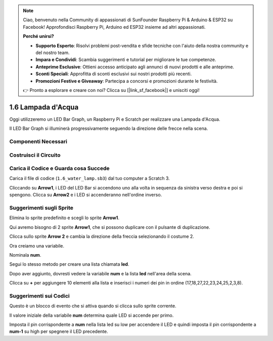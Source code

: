 .. note::

    Ciao, benvenuto nella Community di appassionati di SunFounder Raspberry Pi & Arduino & ESP32 su Facebook! Approfondisci Raspberry Pi, Arduino ed ESP32 insieme ad altri appassionati.

    **Perché unirsi?**

    - **Supporto Esperto**: Risolvi problemi post-vendita e sfide tecniche con l'aiuto della nostra community e del nostro team.
    - **Impara e Condividi**: Scambia suggerimenti e tutorial per migliorare le tue competenze.
    - **Anteprime Esclusive**: Ottieni accesso anticipato agli annunci di nuovi prodotti e alle anteprime.
    - **Sconti Speciali**: Approfitta di sconti esclusivi sui nostri prodotti più recenti.
    - **Promozioni Festive e Giveaway**: Partecipa a concorsi e promozioni durante le festività.

    👉 Pronto a esplorare e creare con noi? Clicca su [|link_sf_facebook|] e unisciti oggi!

1.6 Lampada d'Acqua
=======================

Oggi utilizzeremo un LED Bar Graph, un Raspberry Pi e Scratch per realizzare una Lampada d'Acqua.

Il LED Bar Graph si illuminerà progressivamente seguendo la direzione delle frecce nella scena.

.. image:: img/1.12_header.png

Componenti Necessari
-------------------------

.. image:: img/1.12_list.png

Costruisci il Circuito
-------------------------

.. image:: img/1.12_image66.png

Carica il Codice e Guarda cosa Succede
-----------------------------------------

Carica il file di codice (``1.6_water_lamp.sb3``) dal tuo computer a Scratch 3.

Cliccando su **Arrow1**, i LED del LED Bar si accendono uno alla volta in sequenza da sinistra verso destra e poi si spengono. Clicca su **Arrow2** e i LED si accenderanno nell'ordine inverso.

Suggerimenti sugli Sprite
------------------------------

Elimina lo sprite predefinito e scegli lo sprite **Arrow1**.

.. image:: img/1.12_graph1.png

Qui avremo bisogno di 2 sprite **Arrow1**, che si possono duplicare con il pulsante di duplicazione.

.. image:: img/1.12_scratch_duplicate.png

Clicca sullo sprite **Arrow 2** e cambia la direzione della freccia selezionando il costume 2.

.. image:: img/1.12_graph2.png

Ora creiamo una variabile.

.. image:: img/1.12_graph3.png

Nominala **num**.

.. image:: img/1.12_graph4.png

Segui lo stesso metodo per creare una lista chiamata **led**.

.. image:: img/1.12_graph6.png


Dopo aver aggiunto, dovresti vedere la variabile **num** e la lista **led** nell'area della scena.

Clicca su **+** per aggiungere 10 elementi alla lista e inserisci i numeri dei pin in ordine (17,18,27,22,23,24,25,2,3,8).

.. image:: img/1.12_graph7.png

Suggerimenti sui Codici
---------------------------

.. image:: img/1.12_graph10.png
  :width: 300

Questo è un blocco di evento che si attiva quando si clicca sullo sprite corrente.

.. image:: img/1.12_graph8.png
  :width: 300

Il valore iniziale della variabile **num** determina quale LED si accende per primo.

.. image:: img/1.12_graph9.png

Imposta il pin corrispondente a **num** nella lista led su low per accendere il LED e quindi imposta il pin corrispondente a **num-1** su high per spegnere il LED precedente.
